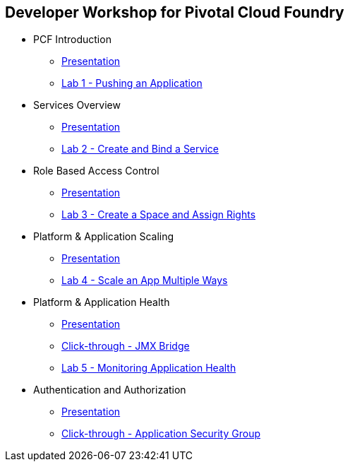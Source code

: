 == Developer Workshop for Pivotal Cloud Foundry

* PCF Introduction 
** link:slides/01-Dev_Workshop-Intro.ppt[Presentation]
** link:Labs/Lab01-Application_Push/lab_01.adoc[Lab 1 - Pushing an Application]
* Services Overview
** link:slides/02-Dev_Workshop-Services_Overview.ppt[Presentation]
** link:Labs/Lab02-Services/lab_02.adoc[Lab 2 - Create and Bind a Service]
* Role Based Access Control
** link:slides/04-Dev_Workshop-RBAC.ppt[Presentation]
** link:Labs/Lab03-RBAC/lab_03.adoc[Lab 3 - Create a Space and Assign Rights]
* Platform & Application Scaling
** link:slides/05-Dev_Workshop-Platform_and_Application_Scaling.ppt[Presentation]
** link:Labs/Lab04-Scaling/lab_04.adoc[Lab 4 - Scale an App Multiple Ways]
* Platform & Application Health
** link:slides/06-Dev_Workshop-Platform_and_Application_Health.ppt[Presentation]
** link:slides/ClickThrough-JMXBridge.ppt[Click-through - JMX Bridge]
** link:Labs/Lab05-Application_Health/lab_05.adoc[Lab 5 - Monitoring Application Health]
* Authentication and Authorization
** link:slides/08-Dev_Workshop-Authentication_Authorization.ppt[Presentation]
** link:slides/ClickThrough-Application_Security_Groups.ppt[Click-through - Application Security Group]